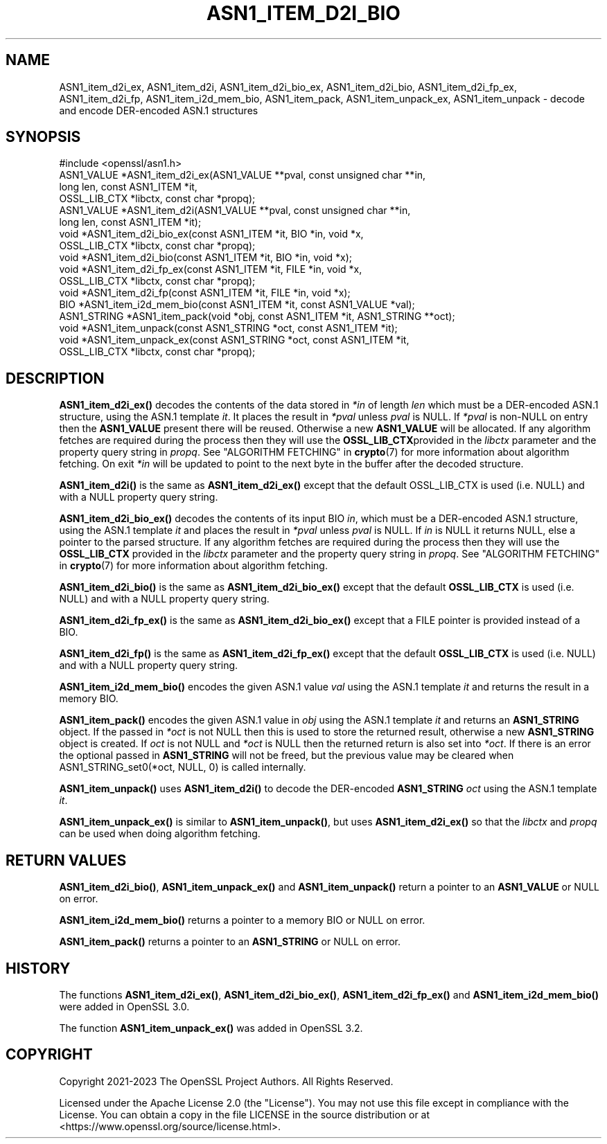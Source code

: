 .\" -*- mode: troff; coding: utf-8 -*-
.\" Automatically generated by Pod::Man v6.0.2 (Pod::Simple 3.45)
.\"
.\" Standard preamble:
.\" ========================================================================
.de Sp \" Vertical space (when we can't use .PP)
.if t .sp .5v
.if n .sp
..
.de Vb \" Begin verbatim text
.ft CW
.nf
.ne \\$1
..
.de Ve \" End verbatim text
.ft R
.fi
..
.\" \*(C` and \*(C' are quotes in nroff, nothing in troff, for use with C<>.
.ie n \{\
.    ds C` ""
.    ds C' ""
'br\}
.el\{\
.    ds C`
.    ds C'
'br\}
.\"
.\" Escape single quotes in literal strings from groff's Unicode transform.
.ie \n(.g .ds Aq \(aq
.el       .ds Aq '
.\"
.\" If the F register is >0, we'll generate index entries on stderr for
.\" titles (.TH), headers (.SH), subsections (.SS), items (.Ip), and index
.\" entries marked with X<> in POD.  Of course, you'll have to process the
.\" output yourself in some meaningful fashion.
.\"
.\" Avoid warning from groff about undefined register 'F'.
.de IX
..
.nr rF 0
.if \n(.g .if rF .nr rF 1
.if (\n(rF:(\n(.g==0)) \{\
.    if \nF \{\
.        de IX
.        tm Index:\\$1\t\\n%\t"\\$2"
..
.        if !\nF==2 \{\
.            nr % 0
.            nr F 2
.        \}
.    \}
.\}
.rr rF
.\"
.\" Required to disable full justification in groff 1.23.0.
.if n .ds AD l
.\" ========================================================================
.\"
.IX Title "ASN1_ITEM_D2I_BIO 3ossl"
.TH ASN1_ITEM_D2I_BIO 3ossl 2024-09-03 3.3.2 OpenSSL
.\" For nroff, turn off justification.  Always turn off hyphenation; it makes
.\" way too many mistakes in technical documents.
.if n .ad l
.nh
.SH NAME
ASN1_item_d2i_ex, ASN1_item_d2i, ASN1_item_d2i_bio_ex, ASN1_item_d2i_bio,
ASN1_item_d2i_fp_ex, ASN1_item_d2i_fp, ASN1_item_i2d_mem_bio,
ASN1_item_pack, ASN1_item_unpack_ex, ASN1_item_unpack
\&\- decode and encode DER\-encoded ASN.1 structures
.SH SYNOPSIS
.IX Header "SYNOPSIS"
.Vb 1
\& #include <openssl/asn1.h>
\&
\& ASN1_VALUE *ASN1_item_d2i_ex(ASN1_VALUE **pval, const unsigned char **in,
\&                              long len, const ASN1_ITEM *it,
\&                              OSSL_LIB_CTX *libctx, const char *propq);
\& ASN1_VALUE *ASN1_item_d2i(ASN1_VALUE **pval, const unsigned char **in,
\&                           long len, const ASN1_ITEM *it);
\&
\& void *ASN1_item_d2i_bio_ex(const ASN1_ITEM *it, BIO *in, void *x,
\&                            OSSL_LIB_CTX *libctx, const char *propq);
\& void *ASN1_item_d2i_bio(const ASN1_ITEM *it, BIO *in, void *x);
\&
\& void *ASN1_item_d2i_fp_ex(const ASN1_ITEM *it, FILE *in, void *x,
\&                           OSSL_LIB_CTX *libctx, const char *propq);
\& void *ASN1_item_d2i_fp(const ASN1_ITEM *it, FILE *in, void *x);
\&
\& BIO *ASN1_item_i2d_mem_bio(const ASN1_ITEM *it, const ASN1_VALUE *val);
\&
\& ASN1_STRING *ASN1_item_pack(void *obj, const ASN1_ITEM *it, ASN1_STRING **oct);
\&
\& void *ASN1_item_unpack(const ASN1_STRING *oct, const ASN1_ITEM *it);
\&
\& void *ASN1_item_unpack_ex(const ASN1_STRING *oct, const ASN1_ITEM *it,
\&                          OSSL_LIB_CTX *libctx, const char *propq);
.Ve
.SH DESCRIPTION
.IX Header "DESCRIPTION"
\&\fBASN1_item_d2i_ex()\fR decodes the contents of the data stored in \fI*in\fR of length
\&\fIlen\fR which must be a DER\-encoded ASN.1 structure, using the ASN.1 template
\&\fIit\fR. It places the result in \fI*pval\fR unless \fIpval\fR is NULL. If \fI*pval\fR is
non\-NULL on entry then the \fBASN1_VALUE\fR present there will be reused. Otherwise
a new \fBASN1_VALUE\fR will be allocated. If any algorithm fetches are required
during the process then they will use the \fBOSSL_LIB_CTX\fRprovided in the
\&\fIlibctx\fR parameter and the property query string in \fIpropq\fR. See
"ALGORITHM FETCHING" in \fBcrypto\fR\|(7) for more information about algorithm fetching.
On exit \fI*in\fR will be updated to point to the next byte in the buffer after the
decoded structure.
.PP
\&\fBASN1_item_d2i()\fR is the same as \fBASN1_item_d2i_ex()\fR except that the default
OSSL_LIB_CTX is used (i.e. NULL) and with a NULL property query string.
.PP
\&\fBASN1_item_d2i_bio_ex()\fR decodes the contents of its input BIO \fIin\fR,
which must be a DER\-encoded ASN.1 structure, using the ASN.1 template \fIit\fR
and places the result in \fI*pval\fR unless \fIpval\fR is NULL.
If \fIin\fR is NULL it returns NULL, else a pointer to the parsed structure. If any
algorithm fetches are required during the process then they will use the
\&\fBOSSL_LIB_CTX\fR provided in the \fIlibctx\fR parameter and the property query
string in \fIpropq\fR. See "ALGORITHM FETCHING" in \fBcrypto\fR\|(7) for more information
about algorithm fetching.
.PP
\&\fBASN1_item_d2i_bio()\fR is the same as \fBASN1_item_d2i_bio_ex()\fR except that the
default \fBOSSL_LIB_CTX\fR is used (i.e. NULL) and with a NULL property query
string.
.PP
\&\fBASN1_item_d2i_fp_ex()\fR is the same as \fBASN1_item_d2i_bio_ex()\fR except that a FILE
pointer is provided instead of a BIO.
.PP
\&\fBASN1_item_d2i_fp()\fR is the same as \fBASN1_item_d2i_fp_ex()\fR except that the
default \fBOSSL_LIB_CTX\fR is used (i.e. NULL) and with a NULL property query
string.
.PP
\&\fBASN1_item_i2d_mem_bio()\fR encodes the given ASN.1 value \fIval\fR
using the ASN.1 template \fIit\fR and returns the result in a memory BIO.
.PP
\&\fBASN1_item_pack()\fR encodes the given ASN.1 value in \fIobj\fR using the
ASN.1 template \fIit\fR and returns an \fBASN1_STRING\fR object. If the passed in
\&\fI*oct\fR is not NULL then this is used to store the returned result, otherwise
a new \fBASN1_STRING\fR object is created. If \fIoct\fR is not NULL and \fI*oct\fR is NULL
then the returned return is also set into \fI*oct\fR. If there is an error the optional
passed in \fBASN1_STRING\fR will not be freed, but the previous value may be cleared when
ASN1_STRING_set0(*oct, NULL, 0) is called internally.
.PP
\&\fBASN1_item_unpack()\fR uses \fBASN1_item_d2i()\fR to decode the DER\-encoded \fBASN1_STRING\fR
\&\fIoct\fR using the ASN.1 template \fIit\fR.
.PP
\&\fBASN1_item_unpack_ex()\fR is similar to \fBASN1_item_unpack()\fR, but uses \fBASN1_item_d2i_ex()\fR so
that the \fIlibctx\fR and \fIpropq\fR can be used when doing algorithm fetching.
.SH "RETURN VALUES"
.IX Header "RETURN VALUES"
\&\fBASN1_item_d2i_bio()\fR, \fBASN1_item_unpack_ex()\fR and \fBASN1_item_unpack()\fR return a pointer to
an \fBASN1_VALUE\fR or NULL on error.
.PP
\&\fBASN1_item_i2d_mem_bio()\fR returns a pointer to a memory BIO or NULL on error.
.PP
\&\fBASN1_item_pack()\fR returns a pointer to an \fBASN1_STRING\fR or NULL on error.
.SH HISTORY
.IX Header "HISTORY"
The functions \fBASN1_item_d2i_ex()\fR, \fBASN1_item_d2i_bio_ex()\fR, \fBASN1_item_d2i_fp_ex()\fR
and \fBASN1_item_i2d_mem_bio()\fR were added in OpenSSL 3.0.
.PP
The function \fBASN1_item_unpack_ex()\fR was added in OpenSSL 3.2.
.SH COPYRIGHT
.IX Header "COPYRIGHT"
Copyright 2021\-2023 The OpenSSL Project Authors. All Rights Reserved.
.PP
Licensed under the Apache License 2.0 (the "License").  You may not use
this file except in compliance with the License.  You can obtain a copy
in the file LICENSE in the source distribution or at
<https://www.openssl.org/source/license.html>.
